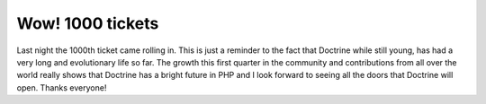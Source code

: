 Wow! 1000 tickets
=================

Last night the 1000th ticket came rolling in. This is just a
reminder to the fact that Doctrine while still young, has had a
very long and evolutionary life so far. The growth this first
quarter in the community and contributions from all over the world
really shows that Doctrine has a bright future in PHP and I look
forward to seeing all the doors that Doctrine will open. Thanks
everyone!



.. author:: jwage 
.. categories:: none
.. tags:: none
.. comments::
